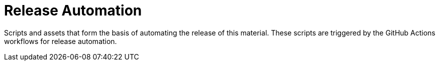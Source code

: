= Release Automation

Scripts and assets that form the basis of automating the release of this material.
These scripts are triggered by the GitHub Actions workflows for release automation.
